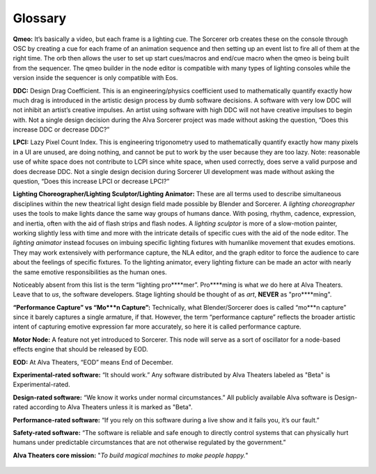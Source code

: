 Glossary
===========
**Qmeo:** It’s basically a video, but each frame is a lighting cue. The Sorcerer orb creates these on the console through OSC by creating a cue for each frame of an animation sequence and then setting up an event list to fire all of them at the right time. The orb then allows the user to set up start cues/macros and end/cue macro when the qmeo is being built from the sequencer. The qmeo builder in the node editor is compatible with many types of lighting consoles while the version inside the sequencer is only compatible with Eos.

**DDC:** Design Drag Coefficient. This is an engineering/physics coefficient used to mathematically quantify exactly how much drag is introduced in the artistic design process by dumb software decisions. A software with very low DDC will not inhibit an artist’s creative impulses. An artist using software with high DDC will not have creative impulses to begin with. Not a single design decision during the Alva Sorcerer project was made without asking the question, “Does this increase DDC or decrease DDC?”

**LPCI:** Lazy Pixel Count Index. This is engineering trigonometry used to mathematically quantify exactly how many pixels in a UI are unused, are doing nothing, and cannot be put to work by the user because they are too lazy. Note: reasonable use of white space does not contribute to LCPI since white space, when used correctly, does serve a valid purpose and does decrease DDC. Not a single design decision during Sorcerer UI development was made without asking the question, “Does this increase LPCI or decrease LPCI?”

**Lighting Choreographer/Lighting Sculptor/Lighting Animator:** These are all terms used to describe simultaneous disciplines within the new theatrical light design field made possible by Blender and Sorcerer. A *lighting choreographer* uses the tools to make lights dance the same way groups of humans dance. With posing, rhythm, cadence, expression, and inertia, often with the aid of flash strips and flash nodes. A *lighting sculptor* is more of a slow-motion painter, working slightly less with time and more with the intricate details of specific cues with the aid of the node editor. The *lighting animator* instead focuses on imbuing specific lighting fixtures with humanlike movement that exudes emotions. They may work extensively with performance capture, the NLA editor, and the graph editor to force the audience to care about the feelings of specific fixtures. To the lighting animator, every lighting fixture can be made an actor with nearly the same emotive responsibilities as the human ones. 

Noticeably absent from this list is the term “lighting pro****mer”. Pro****ming is what *we* do here at Alva Theaters. Leave that to *us*, the software developers. Stage lighting should be thought of as *art*, **NEVER** as "pro****ming".

**“Performance Capture” vs “Mo***n Capture”:** Technically, what Blender/Sorcerer does is called “mo***n capture” since it barely captures a single armature, if that. However, the term “performance capture” reflects the broader artistic intent of capturing emotive expression far more accurately, so here it is called performance capture. 

**Motor Node:** A feature not yet introduced to Sorcerer. This node will serve as a sort of oscillator for a node-based effects engine that should be released by EOD.

**EOD:** At Alva Theaters, “EOD” means End of December.

**Experimental-rated software:** “It should work.” Any software distributed by Alva Theaters labeled as "Beta" is Experimental-rated.

**Design-rated software:** “We know it works under normal circumstances.” All publicly available Alva software is Design-rated according to Alva Theaters unless it is marked as "Beta".

**Performance-rated software:** “If you rely on this software during a live show and it fails you, it’s our fault.”

**Safety-rated software:** “The software is reliable and safe enough to directly control systems that can physically hurt humans under predictable circumstances that are not otherwise regulated by the government.”

**Alva Theaters core mission:** "*To build magical machines to make people happy.*"

.. figure:: ../source/_static/alva_theaters_transparent.png
   :align: center
   :alt: Mission
   :width: 200px


